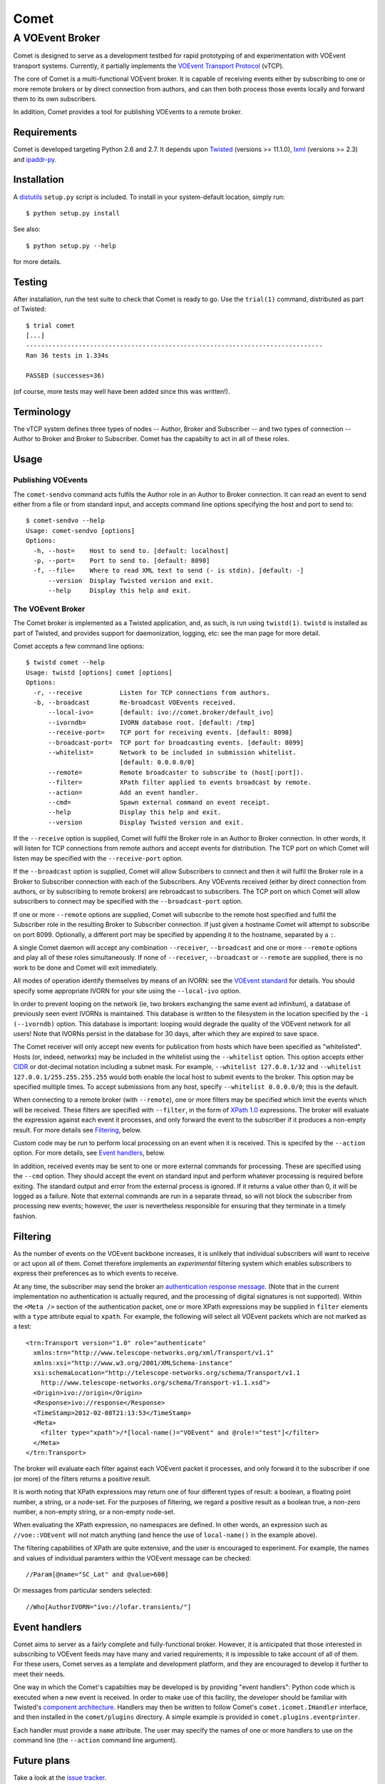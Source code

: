 =====
Comet
=====
----------------
A VOEvent Broker
----------------

Comet is designed to serve as a development testbed for rapid prototyping of
and experimentation with VOEvent transport systems. Currently, it partially
implements the `VOEvent Transport Protocol
<http://www.ivoa.net/Documents/Notes/VOEventTransport/>`_ (vTCP).

The core of Comet is a multi-functional VOEvent broker. It is capable of
receiving events either by subscribing to one or more remote brokers or by
direct connection from authors, and can then both process those events
locally and forward them to its own subscribers.

In addition, Comet provides a tool for publishing VOEvents to a remote broker.

Requirements
------------

Comet is developed targeting Python 2.6 and 2.7. It depends upon `Twisted
<http://twistedmatrix.com/>`_ (versions >= 11.1.0), `lxml <http://lxml.de/>`_
(versions >= 2.3) and `ipaddr-py <https://code.google.com/p/ipaddr-py/>`_.

Installation
------------

A `distutils <http://docs.python.org/library/distutils.html>`_ ``setup.py``
script is included. To install in your system-default location, simply run::

  $ python setup.py install

See also::

  $ python setup.py --help

for more details.

Testing
-------

After installation, run the test suite to check that Comet is ready to go. Use
the ``trial(1)`` command, distributed as part of Twisted::

  $ trial comet
  [...]
  -------------------------------------------------------------------------------
  Ran 36 tests in 1.334s

  PASSED (successes=36)

(of course, more tests may well have been added since this was written!).

Terminology
-----------

The vTCP system defines three types of nodes -- Author, Broker and Subscriber
-- and two types of connection -- Author to Broker and Broker to Subscriber.
Comet has the capabilty to act in all of these roles.

Usage
-----
Publishing VOEvents
===================

The ``comet-sendvo`` command acts fulfils the Author role in an Author to
Broker connection. It can read an event to send either from a file or from
standard input, and accepts command line options specifying the host and port
to send to::

  $ comet-sendvo --help
  Usage: comet-sendvo [options]
  Options:
    -h, --host=    Host to send to. [default: localhost]
    -p, --port=    Port to send to. [default: 8098]
    -f, --file=    Where to read XML text to send (- is stdin). [default: -]
        --version  Display Twisted version and exit.
        --help     Display this help and exit.

The VOEvent Broker
==================

The Comet broker is implemented as a Twisted application, and, as such, is run
using ``twistd(1)``. ``twistd`` is installed as part of Twisted, and provides
support for daemonization, logging, etc: see the man page for more detail.

Comet accepts a few command line options::

  $ twistd comet --help
  Usage: twistd [options] comet [options]
  Options:
    -r, --receive          Listen for TCP connections from authors.
    -b, --broadcast        Re-broadcast VOEvents received.
        --local-ivo=       [default: ivo://comet.broker/default_ivo]
        --ivorndb=         IVORN database root. [default: /tmp]
        --receive-port=    TCP port for receiving events. [default: 8098]
        --broadcast-port=  TCP port for broadcasting events. [default: 8099]
        --whitelist=       Network to be included in submission whitelist.
                           [default: 0.0.0.0/0]
        --remote=          Remote broadcaster to subscribe to (host[:port]).
        --filter=          XPath filter applied to events broadcast by remote.
        --action=          Add an event handler.
        --cmd=             Spawn external command on event receipt.
        --help             Display this help and exit.
        --version          Display Twisted version and exit.

If the ``--receive`` option is supplied, Comet will fulfil the Broker role in
an Author to Broker connection. In other words, it will listen for TCP
connections from remote authors and accept events for distribution. The TCP
port on which Comet will listen may be specified with the ``--receive-port``
option.

If the ``--broadcast`` option is supplied, Comet will allow Subscribers to
connect and then it will fulfil the Broker role in a Broker to Subscriber
connection with each of the Subscribers.  Any VOEvents received (either by
direct connection from authors, or by subscribing to remote brokers) are
rebroadcast to subscribers. The TCP port on which Comet will allow subscribers
to connect may be specified with the ``--broadcast-port`` option.

If one or more ``--remote`` options are supplied, Comet will subscribe to the
remote host specified and fulfil the Subscriber role in the resulting Broker
to Subscriber connection. If just given a hostname Comet will attempt to
subscribe on port 8099. Optionally, a different port may be specified by
appending it to the hostname, separated by a ``:``.

A single Comet daemon will accept any combination ``--receiver``,
``--broadcast`` and one or more ``--remote`` options and play all of these
roles simultaneously.  If none of ``--receiver``, ``--broadcast`` or
``--remote`` are supplied, there is no work to be done and Comet will exit
immediately.

All modes of operation identify themselves by means of an IVORN: see the
`VOEvent standard <http://www.ivoa.net/Documents/VOEvent/index.html>`_ for
details. You should specify some appropriate IVORN for your site using the
``--local-ivo`` option.

In order to prevent looping on the network (ie, two brokers exchanging the
same event ad infinitum), a database of previously seen event IVORNs is
maintained. This database is written to the filesystem in the location
specified by the ``-i (--ivorndb)`` option. This database is important:
looping would degrade the quality of the VOEvent network for all users! Note
that IVORNs persist in the database for 30 days, after which they are expired
to save space.

The Comet receiver will only accept new events for publication from hosts
which have been specified as "whitelisted". Hosts (or, indeed, networks) may
be included in the whitelist using the ``--whitelist`` option. This option
accepts either `CIDR <https://en.wikipedia.org/wiki/CIDR_notation>`_ or
dot-decimal notation including a subnet mask. For example, ``--whitelist
127.0.0.1/32`` and ``--whitelist 127.0.0.1/255.255.255.255`` would both enable
the local host to submit events to the broker. This option may be specified
multiple times.  To accept submissions from any host, specify ``--whitelist
0.0.0.0/0``; this is the default.

When connecting to a remote broker (with ``--remote``), one or more filters
may be specified which limit the events which will be received. These filters
are specified with ``--filter``, in the form of `XPath 1.0
<http://www.w3.org/TR/xpath/>`_ expressions. The broker will evaluate the
expression against each event it processes, and only forward the event to the
subscriber if it produces a non-empty result. For more details see
`Filtering`_, below.

Custom code may be run to perform local processing on an event when it is
received. This is specifed by the ``--action`` option. For more details, see
`Event handlers`_, below.

In addition, received events may be sent to one or more external commands for
processing. These are specified using the ``--cmd`` option. They should accept
the event on standard input and perform whatever processing is required before
exiting. The standard output and error from the external process is ignored.
If it returns a value other than 0, it will be logged as a failure. Note that
external commands are run in a separate thread, so will not block the
subscriber from processing new events; however, the user is nevertheless
responsible for ensuring that they terminate in a timely fashion.


Filtering
---------

As the number of events on the VOEvent backbone increases, it is unlikely that
individual subscribers will want to receive or act upon all of them. Comet
therefore implements an *experimental* filtering system which enables
subscribers to express their preferences as to which events to receive.

At any time, the subscriber may send the broker an `authentication response
message
<http://www.ivoa.net/Documents/Notes/VOEventTransport/20090805/NOTE-VOEventTransport-1.1-20090805.html#_Toc237246942>`_.
(Note that in the current implementation no authentication is actually
requred, and the processing of digital signatures is not supported). Within
the ``<Meta />`` section of the authentication packet, one or more XPath
expressions may be supplied in ``filter`` elements with a ``type`` attribute
equal to ``xpath``. For example, the following will select all VOEvent packets
which are not marked as a test::

  <trn:Transport version="1.0" role="authenticate"
    xmlns:trn="http://www.telescope-networks.org/xml/Transport/v1.1"
    xmlns:xsi="http://www.w3.org/2001/XMLSchema-instance"
    xsi:schemaLocation="http://telescope-networks.org/schema/Transport/v1.1
      http://www.telescope-networks.org/schema/Transport-v1.1.xsd">
    <Origin>ivo://origin</Origin>
    <Response>ivo://response</Response>
    <TimeStamp>2012-02-08T21:13:53</TimeStamp>
    <Meta>
      <filter type="xpath">/*[local-name()="VOEvent" and @role!="test"]</filter>
    </Meta>
  </trn:Transport>

The broker will evaluate each filter against each VOEvent packet it processes,
and only forward it to the subscriber if one (or more) of the filters returns
a positive result.

It is worth noting that XPath expressions may return one of four different
types of result: a boolean, a floating point number, a string, or a node-set.
For the purposes of filtering, we regard a positive result as a boolean true,
a non-zero number, a non-empty string, or a non-empty node-set.

When evaluating the XPath expression, no namespaces are defined. In other
words, an expression such as ``//voe::VOEvent`` will not match anything (and
hence the use of ``local-name()`` in the example above).

The filtering capabilities of XPath are quite extensive, and the user is
encouraged to experiment. For example, the names and values of individual
paramters within the VOEvent message can be checked::

  //Param[@name="SC_Lat" and @value>600]

Or messages from particular senders selected::

  //Who[AuthorIVORN="ivo://lofar.transients/"]

Event handlers
--------------

Comet aims to server as a fairly complete and fully-functional broker.
However, it is anticipated that those interested in subscribing to VOEvent
feeds may have many and varied requirements; it is impossible to take account
of all of them. For these users, Comet serves as a template and
development platform, and they are encouraged to develop it further to meet
their needs.

One way in which the Comet's capabilties may be developed is by providing
"event handlers": Python code which is executed when a new event is received.
In order to make use of this facility, the developer should be familiar with
Twisted's `component architecture
<http://twistedmatrix.com/documents/current/core/howto/components.html>`_.
Handlers may then be written to follow Comet's ``comet.icomet.IHandler``
interface, and then installed in the ``comet/plugins`` directory.  A simple
example is provided in ``comet.plugins.eventprinter``.

Each handler must provide a ``name`` attribute. The user may specify the names
of one or more handlers to use on the command line (the ``--action`` command
line argument).

Future plans
------------

Take a look at the `issue tracker
<https://github.com/jdswinbank/Comet/issues>`_.

Final words
-----------

Comet was developed by `John Swinbank <mailto:swinbank@transientskp.org>`_ as
part of the `LOFAR <http://www.lofar.org/>`_ `Transients Key Project
<http://www.transientskp.org/>`_. Comments and corrections welcome.

Comet is intended priarily as a research system. See the `Dakota VOEvent Tools
<http://voevent.dc3.com/>`_ for a complete, high-quality VOEvent distribution
system.
